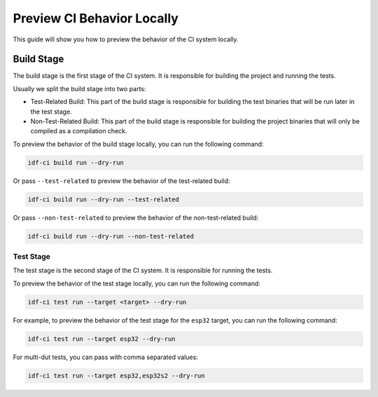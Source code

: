 #############################
 Preview CI Behavior Locally
#############################

This guide will show you how to preview the behavior of the CI system locally.

*************
 Build Stage
*************

The build stage is the first stage of the CI system. It is responsible for building the project and running the tests.

Usually we split the build stage into two parts:

-  Test-Related Build: This part of the build stage is responsible for building the test binaries that will be run later in the test stage.
-  Non-Test-Related Build: This part of the build stage is responsible for building the project binaries that will only be compiled as a compilation check.

To preview the behavior of the build stage locally, you can run the following command:

.. code:: bash

   idf-ci build run --dry-run

Or pass ``--test-related`` to preview the behavior of the test-related build:

.. code:: bash

   idf-ci build run --dry-run --test-related

Or pass ``--non-test-related`` to preview the behavior of the non-test-related build:

.. code:: bash

   idf-ci build run --dry-run --non-test-related

Test Stage
==========

The test stage is the second stage of the CI system. It is responsible for running the tests.

To preview the behavior of the test stage locally, you can run the following command:

.. code:: bash

   idf-ci test run --target <target> --dry-run

For example, to preview the behavior of the test stage for the ``esp32`` target, you can run the following command:

.. code:: bash

   idf-ci test run --target esp32 --dry-run

For multi-dut tests, you can pass with comma separated values:

.. code:: bash

   idf-ci test run --target esp32,esp32s2 --dry-run
